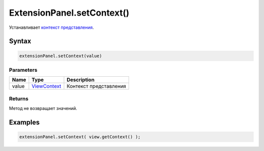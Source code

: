 ExtensionPanel.setContext()
====================

Устанавливает `контекст представления </Core/Context/>`__.

Syntax
------

.. code:: js

    extensionPanel.setContext(value)

Parameters
~~~~~~~~~~

.. list-table::
   :header-rows: 1

   * - Name
     - Type
     - Description
   * - value
     - `ViewContext </Core/Context/>`__
     - Контекст представления


Returns
~~~~~~~

Метод не возвращает значений.

Examples
--------

.. code:: js

    extensionPanel.setContext( view.getContext() );
